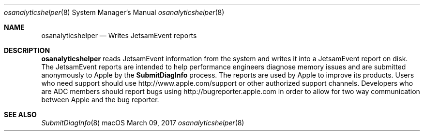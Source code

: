.Dd March 09, 2017
.Dt osanalyticshelper 8
.Os macOS
.Sh NAME
.Nm osanalyticshelper
.Nd Writes JetsamEvent reports
.Sh DESCRIPTION
.Nm
reads JetsamEvent information from the system and writes it into a JetsamEvent report on disk.
The JetsamEvent reports are intended to help performance engineers diagnose memory issues and are submitted anonymously to Apple by the
.Nm SubmitDiagInfo
process.
The reports are used by Apple to improve its products.
Users who need support should use http://www.apple.com/support or other authorized support channels.
Developers who are ADC members should report bugs using http://bugreporter.apple.com in order to allow for two way communication between Apple and the bug reporter.
.Sh SEE ALSO
.Xr SubmitDiagInfo 8
